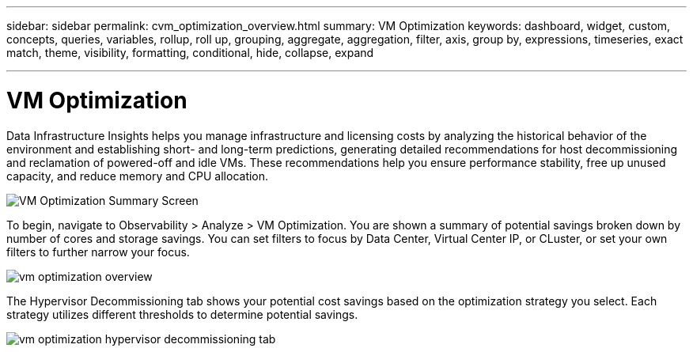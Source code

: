 ---
sidebar: sidebar
permalink: cvm_optimization_overview.html
summary: VM Optimization
keywords: dashboard, widget, custom, concepts, queries, variables, rollup, roll up, grouping, aggregate, aggregation, filter, axis, group by, expressions, timeseries, exact match, theme, visibility, formatting, conditional, hide, collapse, expand

---

= VM Optimization
:toc: macro
:hardbreaks:
:nofooter:
:toclevels: 1
:icons: font
:linkattrs:
:imagesdir: ./media/

[.lead]
Data Infrastructure Insights helps you manage infrastructure and licensing costs by analyzing the historical behavior of the environment and establishing short- and long-term predictions, generating detailed recommendations for host decommissioning and reclamation of powered-off and idle VMs. These recommendations help you ensure performance stability, free up unused capacity, and reduce memory and CPU allocation. 

image:vm_optimization_summary.png[VM Optimization Summary Screen]

To begin, navigate to Observability > Analyze > VM Optimization. You are shown a summary of potential savings broken down by number of cores and storage savings. You can set filters to focus by Data Center, Virtual Center IP, or CLuster, or set your own filters to further narrow your focus.

image:vm_optimization_overview.png[vm optimization overview]

The Hypervisor Decommissioning tab shows your potential cost savings based on the optimization strategy you select. Each strategy utilizes different thresholds to determine potential savings.

image:vm_optimization_hypervisor_decommissioning_tab.png[]
